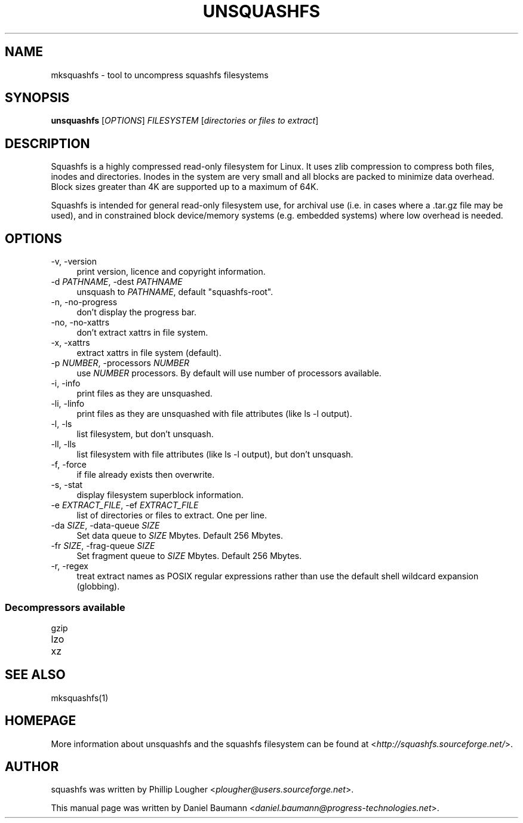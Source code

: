 .TH UNSQUASHFS 1 "2012\-06\-30" "4.2" "uncompress squashfs filesystems"

.SH NAME
mksquashfs \- tool to uncompress squashfs filesystems

.SH SYNOPSIS
\fBunsquashfs\fR [\fIOPTIONS\fR] \fIFILESYSTEM\fR [\fIdirectories or files to extract\fR]

.SH DESCRIPTION
Squashfs is a highly compressed read\-only filesystem for Linux. It uses zlib compression to compress both files, inodes and directories. Inodes in the system are very small and all blocks are packed to minimize data overhead. Block sizes greater than 4K are supported up to a maximum of 64K.
.PP
Squashfs is intended for general read\-only filesystem use, for archival use (i.e. in cases where a .tar.gz file may be used), and in constrained block device/memory systems (e.g. embedded systems) where low overhead is needed.

.SH OPTIONS
.IP "\-v, \-version" 4
print version, licence and copyright information.
.IP "\-d \fIPATHNAME\fR, \-dest \fIPATHNAME\fR" 4
unsquash to \fIPATHNAME\fR, default "squashfs\-root".
.IP "\-n, \-no\-progress" 4
don't display the progress bar.
.IP "\-no, \-no\-xattrs" 4
don't extract xattrs in file system.
.IP "\-x, \-xattrs" 4
extract xattrs in file system (default).
.IP "\-p \fINUMBER\fR, \-processors \fINUMBER\fR" 4
use \fINUMBER\fR processors. By default will use number of processors available.
.IP "\-i, \-info" 4
print files as they are unsquashed.
.IP "\-li, \-linfo" 4
print files as they are unsquashed with file attributes (like ls \-l output).
.IP "\-l, \-ls" 4
list filesystem, but don't unsquash.
.IP "\-ll, \-lls" 4
list filesystem with file attributes (like ls \-l output), but don't unsquash.
.IP "\-f, \-force" 4
if file already exists then overwrite.
.IP "\-s, \-stat" 4
display filesystem superblock information.
.IP "\-e \fIEXTRACT_FILE\fR, \-ef \fIEXTRACT_FILE\fR" 4
list of directories or files to extract. One per line.
.IP "\-da \fISIZE\fR, \-data-queue \fISIZE\fR" 4
Set data queue to \fISIZE\fR Mbytes. Default 256 Mbytes.
.IP "\-fr \fISIZE\fR, \-frag\-queue \fISIZE\fR" 4
Set fragment queue to \fISIZE\fR Mbytes. Default 256 Mbytes.
.IP "\-r, \-regex" 4
treat extract names as POSIX regular expressions rather than use the default shell wildcard expansion (globbing).

.SS Decompressors available
.IP "gzip" 4
.IP "lzo" 4
.IP "xz" 4

.SH SEE ALSO
mksquashfs(1)

.SH HOMEPAGE
More information about unsquashfs and the squashfs filesystem can be found at <\fIhttp://squashfs.sourceforge.net/\fR>.

.SH AUTHOR
squashfs was written by Phillip Lougher <\fIplougher@users.sourceforge.net\fR>.
.PP
This manual page was written by Daniel Baumann <\fIdaniel.baumann@progress\-technologies.net\fR>.
